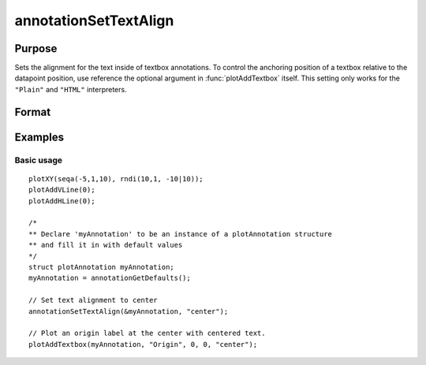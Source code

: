 
annotationSetTextAlign
==============================================

Purpose
----------------
Sets the alignment for the text inside of textbox annotations. To control the anchoring position of a textbox relative to the datapoint position, use reference the optional argument in :func:`plotAddTextbox` itself. This setting only works for the ``"Plain"`` and ``"HTML"`` interpreters.

Format
----------------
.. function:: annotationSetTextAlign(&myAnnotation, alignment)

    :param &myAnnotation: A pointer to an instance of a :class:`plotAnnotation` structure.
    :type &myAnnotation: struct

    :param alignment: text alignment. Valid options include:

        - ``"left"`` (Default)
        - ``"right"``
        - ``"center"``
        - ``"justify"``

    :type alignment: string

Examples
----------------

Basic usage
+++++++++++

::

    plotXY(seqa(-5,1,10), rndi(10,1, -10|10));
    plotAddVLine(0);
    plotAddHLine(0);

    /*
    ** Declare 'myAnnotation' to be an instance of a plotAnnotation structure
    ** and fill it in with default values
    */
    struct plotAnnotation myAnnotation;
    myAnnotation = annotationGetDefaults();

    // Set text alignment to center
    annotationSetTextAlign(&myAnnotation, "center");

    // Plot an origin label at the center with centered text.
    plotAddTextbox(myAnnotation, "Origin", 0, 0, "center");

.. seealso:: Functions :func:`plotAddTextbox`, :func:`plotAddArrow`, :func:`plotAddShape`, :func:`annotationGetDefaults`


